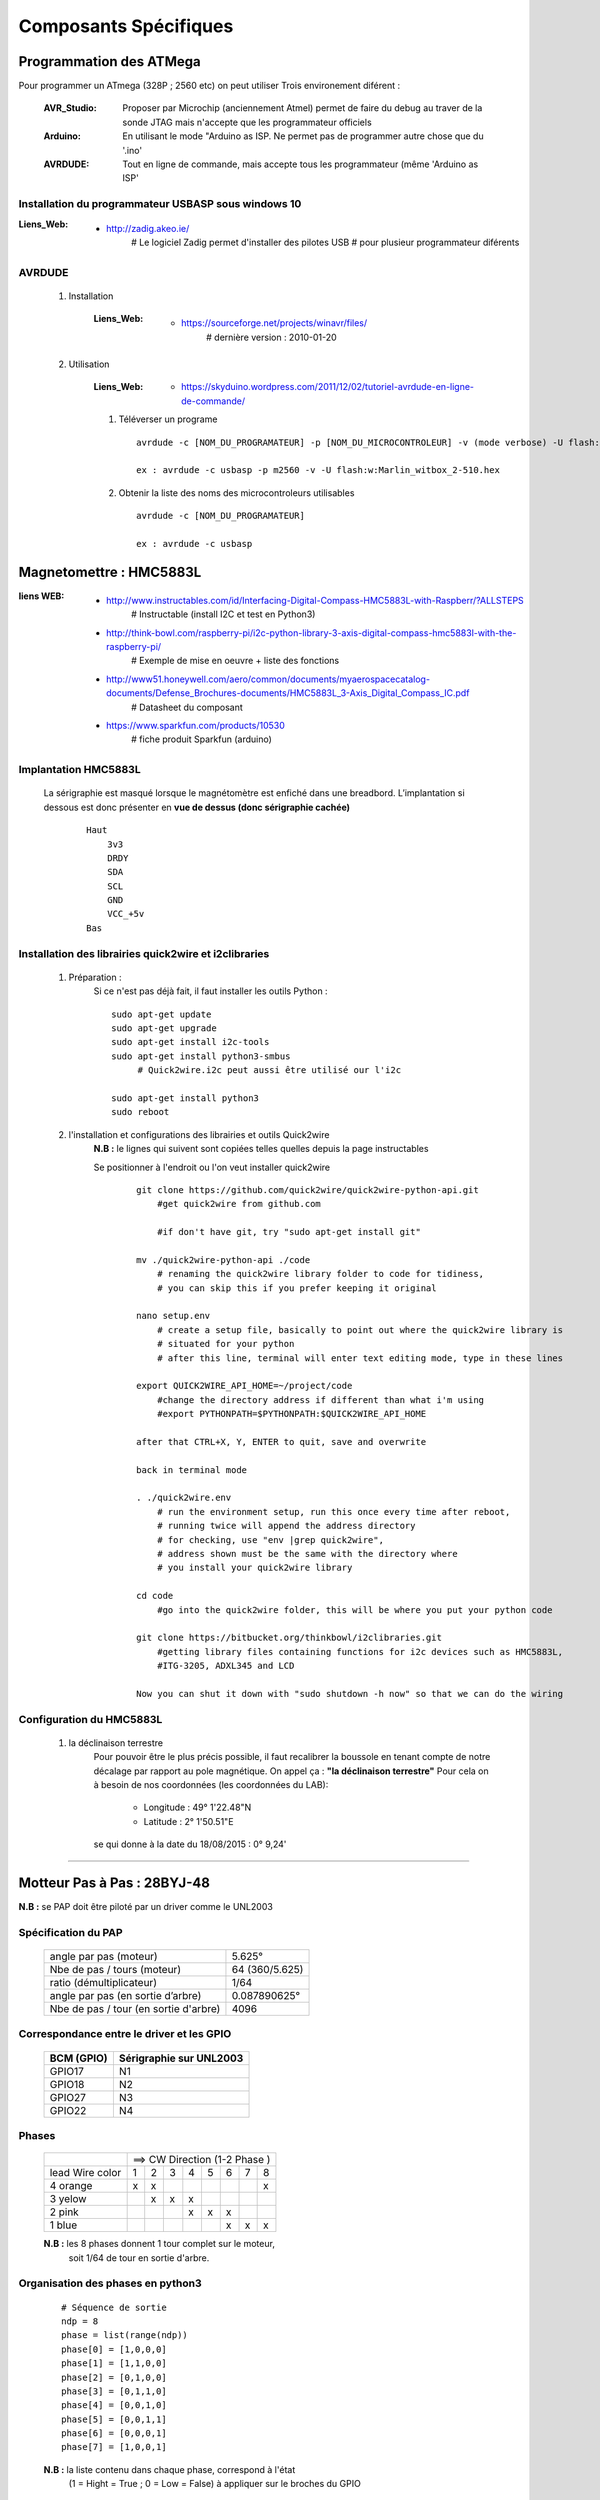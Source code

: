 ======================
Composants Spécifiques
======================

Programmation des ATMega
========================

Pour programmer un ATmega (328P ; 2560 etc) on peut utiliser Trois environement diférent :

    :AVR_Studio:    Proposer par Microchip (anciennement Atmel) permet de faire du debug
                    au traver de la sonde JTAG mais n'accepte que
                    les programmateur officiels
                    
    :Arduino:       En utilisant le mode "Arduino as ISP. Ne permet pas de programmer
                    autre chose que du '.ino'
                    
    :AVRDUDE:       Tout en ligne de commande, mais accepte tous les programmateur (même
                    'Arduino as ISP'
                    
Installation du programmateur USBASP sous windows 10
----------------------------------------------------

:Liens_Web:
            * http://zadig.akeo.ie/
                # Le logiciel Zadig permet d'installer des pilotes USB
                # pour plusieur programmateur diférents
                
AVRDUDE
-------

    #. Installation
        
        :Liens_Web:
                    * https://sourceforge.net/projects/winavr/files/
                        # dernière version : 2010-01-20
                        
    #. Utilisation

        :Liens_Web:
                    * https://skyduino.wordpress.com/2011/12/02/tutoriel-avrdude-en-ligne-de-commande/
    
        #. Téléverser un programe ::
        
            avrdude -c [NOM_DU_PROGRAMATEUR] -p [NOM_DU_MICROCONTROLEUR] -v (mode verbose) -U flash:[r|w|v]:[NOM_DU_HEX_A_TELEVERSER]
            
            ex : avrdude -c usbasp -p m2560 -v -U flash:w:Marlin_witbox_2-510.hex
            
        #. Obtenir la liste des noms des microcontroleurs utilisables ::
        
            avrdude -c [NOM_DU_PROGRAMATEUR]
            
            ex : avrdude -c usbasp
    
        


Magnetomettre : HMC5883L
========================

:liens WEB:
            * http://www.instructables.com/id/Interfacing-Digital-Compass-HMC5883L-with-Raspberr/?ALLSTEPS
                # Instructable (install I2C et test en Python3)
                                                
            * http://think-bowl.com/raspberry-pi/i2c-python-library-3-axis-digital-compass-hmc5883l-with-the-raspberry-pi/
                # Exemple de mise en oeuvre + liste des fonctions
                    
            * http://www51.honeywell.com/aero/common/documents/myaerospacecatalog-documents/Defense_Brochures-documents/HMC5883L_3-Axis_Digital_Compass_IC.pdf
                # Datasheet du composant
                                                
            * https://www.sparkfun.com/products/10530
                # fiche produit Sparkfun (arduino)
    
Implantation HMC5883L
---------------------
    
    La sérigraphie est masqué lorsque le magnétomètre est enfiché dans une breadbord.
    L’implantation si dessous est donc présenter en **vue de dessus (donc sérigraphie cachée)**
    
        ::
        
            Haut
                3v3
                DRDY
                SDA
                SCL
                GND
                VCC_+5v
            Bas
    
Installation des librairies quick2wire et i2clibraries
------------------------------------------------------

        #. Préparation :
            Si ce n'est pas déjà fait, il faut installer les outils Python :
            
            ::
            
                sudo apt-get update
                sudo apt-get upgrade
                sudo apt-get install i2c-tools
                sudo apt-get install python3-smbus
                     # Quick2wire.i2c peut aussi être utilisé our l'i2c
                    
                sudo apt-get install python3
                sudo reboot
                    
        #. l'installation et configurations des librairies et outils Quick2wire
            **N.B :** le lignes qui suivent sont copiées telles quelles depuis la page instructables
            
            Se positionner à l'endroit ou l'on veut installer quick2wire
                ::
                
                    git clone https://github.com/quick2wire/quick2wire-python-api.git
                        #get quick2wire from github.com

                        #if don't have git, try "sudo apt-get install git"

                    mv ./quick2wire-python-api ./code
                        # renaming the quick2wire library folder to code for tidiness, 
                        # you can skip this if you prefer keeping it original

                    nano setup.env 
                        # create a setup file, basically to point out where the quick2wire library is
                        # situated for your python
                        # after this line, terminal will enter text editing mode, type in these lines

                    export QUICK2WIRE_API_HOME=~/project/code
                        #change the directory address if different than what i'm using
                        #export PYTHONPATH=$PYTHONPATH:$QUICK2WIRE_API_HOME

                    after that CTRL+X, Y, ENTER to quit, save and overwrite

                    back in terminal mode

                    . ./quick2wire.env 
                        # run the environment setup, run this once every time after reboot,
                        # running twice will append the address directory
                        # for checking, use "env |grep quick2wire",
                        # address shown must be the same with the directory where 
                        # you install your quick2wire library

                    cd code
                        #go into the quick2wire folder, this will be where you put your python code

                    git clone https://bitbucket.org/thinkbowl/i2clibraries.git
                        #getting library files containing functions for i2c devices such as HMC5883L,
                        #ITG-3205, ADXL345 and LCD

                    Now you can shut it down with "sudo shutdown -h now" so that we can do the wiring
                                
Configuration du HMC5883L
-------------------------

        #. la déclinaison terrestre
            Pour pouvoir être le plus précis possible, il faut recalibrer la boussole en tenant compte
            de notre décalage par rapport au pole magnétique. On appel ça : **"la déclinaison terrestre"**
            Pour cela on à besoin de nos coordonnées (les coordonnées du LAB):
            
                * Longitude :  49° 1'22.48"N
                * Latitude  :   2° 1'50.51"E
            
            se qui donne à la date du 18/08/2015 : 0° 9,24'
                        
                        
------------------------------------------------------------------------------------------

Motteur Pas à Pas : 28BYJ-48
============================

**N.B :** se PAP doit être piloté par un driver comme le UNL2003

Spécification du PAP
--------------------

    +---------------------------------------+----------------+
    | angle par pas (moteur)                |  5.625°        |
    +---------------------------------------+----------------+
    | Nbe de pas / tours (moteur)           | 64 (360/5.625) |
    +---------------------------------------+----------------+
    | ratio (démultiplicateur)              | 1/64           |
    +---------------------------------------+----------------+
    | angle par pas (en sortie d’arbre)     | 0.087890625°   |
    +---------------------------------------+----------------+
    | Nbe de pas / tour (en sortie d'arbre) | 4096           |
    +---------------------------------------+----------------+

Correspondance entre le driver et les GPIO
------------------------------------------
    
        +------------+-------------------------+
        | BCM (GPIO) | Sérigraphie sur UNL2003 |
        +============+=========================+
        |  GPIO17    |           N1            |
        +------------+-------------------------+
        |  GPIO18    |           N2            |
        +------------+-------------------------+
        |  GPIO27    |           N3            |
        +------------+-------------------------+
        |  GPIO22    |           N4            |
        +------------+-------------------------+
        
Phases
------
        +-----------------+---+---+---+---+---+---+---+----+
        |                 | ==> CW Direction (1-2 Phase )  |
        +-----------------+---+---+---+---+---+---+---+----+
        | lead Wire color | 1 | 2 | 3 | 4 | 5 | 6 | 7 | 8  |
        +-----------------+---+---+---+---+---+---+---+----+
        | 4 orange        | x | x |   |   |   |   |   | x  |
        +-----------------+---+---+---+---+---+---+---+----+
        | 3 yelow         |   | x | x | x |   |   |   |    |
        +-----------------+---+---+---+---+---+---+---+----+
        | 2 pink          |   |   |   | x | x | x |   |    |
        +-----------------+---+---+---+---+---+---+---+----+
        | 1 blue          |   |   |   |   |   | x | x | x  |
        +-----------------+---+---+---+---+---+---+---+----+
            
        **N.B :** les 8 phases donnent 1 tour complet sur le moteur,
            soit 1/64 de tour en sortie d'arbre.
            
Organisation des phases en python3
----------------------------------
        ::
        
            # Séquence de sortie
            ndp = 8
            phase = list(range(ndp))
            phase[0] = [1,0,0,0]
            phase[1] = [1,1,0,0]
            phase[2] = [0,1,0,0]
            phase[3] = [0,1,1,0]
            phase[4] = [0,0,1,0]
            phase[5] = [0,0,1,1]
            phase[6] = [0,0,0,1]
            phase[7] = [1,0,0,1]
                    
        **N.B :** la liste contenu dans chaque phase, correspond à l'état
            (1 = Hight = True ; 0 = Low = False) à appliquer sur le broches du GPIO
                
            ::
        
                ex  : phase[0] = [1,0,0,0]
                    --> GPIO17 = 1
                    --> GPIO18 = 0
                    --> GPIO27 = 0
                    --> GPIO22 = 0

------------------------------------------------------------------------------------------

Picamera
========

:liens WEB:
        * http://www.framboise314.fr/picamera-pour-piloter-integralement-la-camera-de-votre-raspberry-pi-en-python/
        * http://picamera.readthedocs.org/en/release-1.0/quickstart.html
            # Quick Start
                                    
        * http://picamera.readthedocs.org/en/release-1.0/recipes1.html
            # CookBook
                
Activation du module caméra sur le RPi
--------------------------------------

    #. se connecter au module de configuration
        ::
        
            * sudo raspi-config
            
    #.* faire la séquence suivante
        ::
        
            "5 Enable Camera" -> [Entré]
                    --> <Enable> -> [Entré]
                    --> <Finish> -> [Entré]
                    --> <Oui> -> [Entré]
                    
installation de la camera
-------------------------

        #.   Insérer la limande dans le ports situé au niveau du port HDMI.
        
            **N.B :** la partie métallique doit être en direction du port HDMI

                    
Instalation de la librairie PiCamera
------------------------------------

        #. Faire les mises à jour système de rigueur puis
            ::
            
                sudo apt-get install python3-picamera
            
utilisation avec python
-----------------------
            ::
            
                import picamera
                
------------------------------------------------------------------------------------------

Capteur ultrason : HC-SR04
==========================

:Liens Web:
            * https://youtu.be/xACy8l3LsXI
            * http://www.modmypi.com/blog/hc-sr04-ultrasonic-range-sensor-on-the-raspberry-pi
             
Vocabulaire et définissions pour le HC-SR04
-------------------------------------------

    :Trig:
        En Sortie (haut-parleur - Trig)
            # 1 impulsion est égale a 10us (0.00001)
                    
    :Echo:
        En Entrée (Micro - Echo)
        
            # Attention les entrée du RPi etant en 3.3v,
            il faut faire un pont diviseur entre la broche
            "Echo" et le GND pour pouvoir se brancher
            sur le RPi
                
    :Vitesse du son:
        Le son se déplace à une vitesse d'environ 343 m/s (à température ambiante de 20°),
        soit environ 34300 cm/s
            
            
                
    :Distance:
        D = 17150 x time
            # 17150 correspond a la vitesse du son / 2 (34300/2).
            On divise par 2 car seule la distance en l'obstacle et le mur nous intéresse
            et non la distance total parcourue par l'onde radio.
            
Spécification du HC-SR04
------------------------

    :Alimentation:
        5 V
        
    :porté:
        2 cm à 500 cm
        
    :Résolution:
        0.3 cm
        
    :Fréquence:
        40 kHz